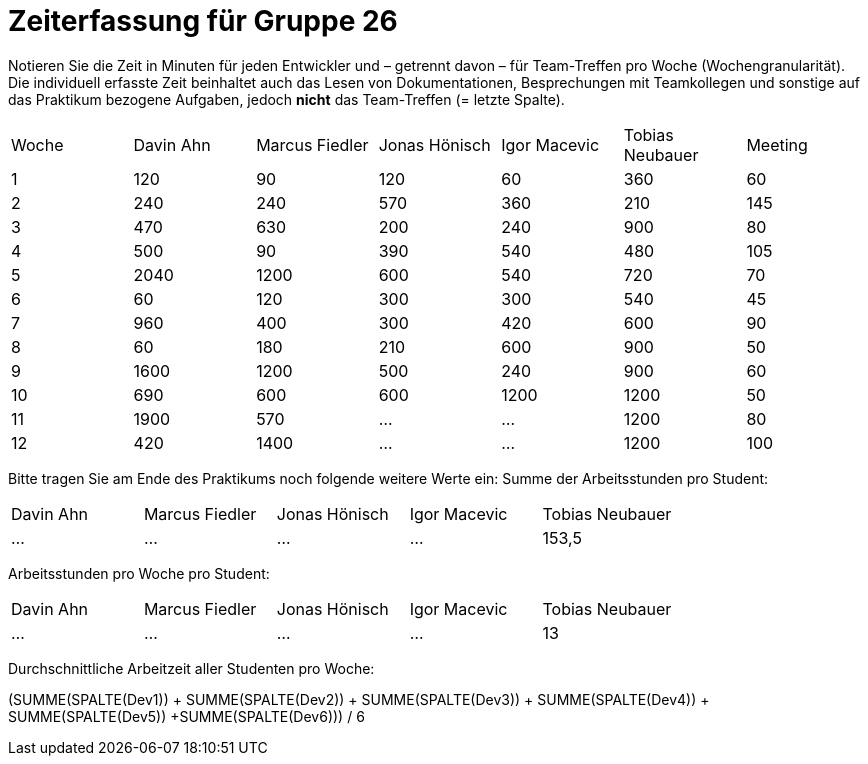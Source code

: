 = Zeiterfassung für Gruppe 26

Notieren Sie die Zeit in Minuten für jeden Entwickler und – getrennt davon – für Team-Treffen pro Woche (Wochengranularität).
Die individuell erfasste Zeit beinhaltet auch das Lesen von Dokumentationen, Besprechungen mit Teamkollegen und sonstige auf das Praktikum bezogene Aufgaben, jedoch *nicht* das Team-Treffen (= letzte Spalte).

// See http://asciidoctor.org/docs/user-manual/#tables
[option="headers"]
|===
|Woche |Davin Ahn |Marcus Fiedler |Jonas Hönisch |Igor Macevic |Tobias Neubauer |Meeting
|1  |120    |90    |120    |60    |360    |60   
|2  |240    |240    |570    |360    |210   |145    
|3  |470    |630   |200    |240  |900    |80   
|4  |500    |90    |390    |540   |480   |105    
|5  |2040    |1200    |600    |540    |720    |70   
|6  |60    |120    |300    |300    |540 |45    
|7  |960    |400    |300    |420   |600    |90   
|8  |60    |180    |210    |600   |900    |50    
|9  |1600    |1200    |500    |240   |900    |60    
|10  |690    |600   |600    |1200   |1200    |50    
|11  |1900    |570    |…    |…    |1200    |80   
|12  |420    |1400    |…    |…    |1200    |100    
|===

Bitte tragen Sie am Ende des Praktikums noch folgende weitere Werte ein:
Summe der Arbeitsstunden pro Student:

[option="headers"]
|===
|Davin Ahn |Marcus Fiedler |Jonas Hönisch |Igor Macevic |Tobias Neubauer
|…    |…    |…    |…    |153,5      
|===

Arbeitsstunden pro Woche pro Student:

[option="headers"]
|===
|Davin Ahn |Marcus Fiedler |Jonas Hönisch |Igor Macevic |Tobias Neubauer
|…    |…    |…    |…    |13      
|===

Durchschnittliche Arbeitzeit aller Studenten pro Woche:

(SUMME(SPALTE(Dev1)) + SUMME(SPALTE(Dev2)) + SUMME(SPALTE(Dev3)) + SUMME(SPALTE(Dev4)) + SUMME(SPALTE(Dev5)) +SUMME(SPALTE(Dev6))) / 6
